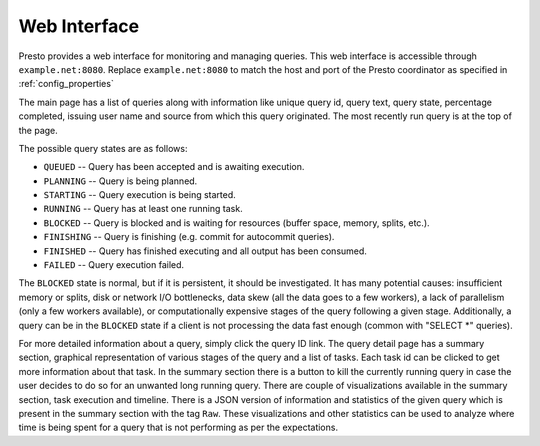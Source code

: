 ======================
Web Interface
======================

Presto provides a web interface for monitoring and managing queries. This web
interface is accessible through ``example.net:8080``. Replace ``example.net:8080``
to match the host and port of the Presto coordinator as specified in :ref:`config_properties`

The main page has a list of queries along with information like unique query id, query text,
query state, percentage completed, issuing user name and source from which this query
originated. The most recently run query is at the top of the page.

The possible query states are as follows:

* ``QUEUED`` -- Query has been accepted and is awaiting execution.
* ``PLANNING`` -- Query is being planned.
* ``STARTING`` -- Query execution is being started.
* ``RUNNING`` -- Query has at least one running task.
* ``BLOCKED`` -- Query is blocked and is waiting for resources (buffer space, memory, splits, etc.).
* ``FINISHING`` -- Query is finishing (e.g. commit for autocommit queries).
* ``FINISHED`` -- Query has finished executing and all output has been consumed.
* ``FAILED`` -- Query execution failed.

The ``BLOCKED`` state is normal, but if it is persistent, it should be investigated.
It has many potential causes: insufficient memory or splits, disk or network I/O bottlenecks, data skew
(all the data goes to a few workers), a lack of parallelism (only a few workers available), or computationally
expensive stages of the query following a given stage.  Additionally, a query can be in
the ``BLOCKED`` state if a client is not processing the data fast enough (common with "SELECT \*" queries).

For more detailed information about a query, simply click the query ID link.
The query detail page has a summary section, graphical representation of various stages of the
query and a list of tasks. Each task id can be clicked to get more information about that task.
In the summary section there is a button to kill the currently running query in case the user
decides to do so for an unwanted long running query. There are couple of visualizations available
in the summary section, task execution and timeline. There is a JSON version of information and
statistics of the given query which is present in the summary section with the tag ``Raw``. These
visualizations and other statistics can be used to analyze where time is being spent for a query
that is not performing as per the expectations.
